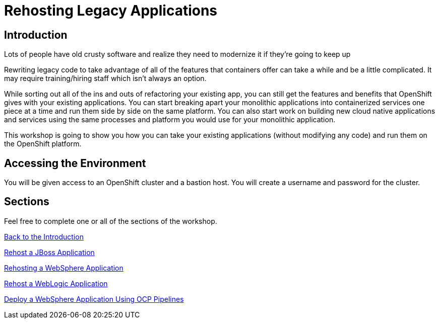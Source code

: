 = Rehosting Legacy Applications

== Introduction

Lots of people have old crusty software and realize they need to modernize it if they’re going to keep up

Rewriting legacy code to take advantage of all of the features that containers offer can take a while and be a little complicated. It may require training/hiring staff which isn’t always an option.

While sorting out all of the ins and outs of refactoring your existing app, you can still get the features and benefits that OpenShift gives with your existing applications. You can start breaking apart your monolithic applications into containerized services one piece at a time and run them side by side on the same platform. You can also start work on building new cloud native applications and services using the same processes and platform you would use for your monolithic application.

This workshop is going to show you how you can take your existing applications (without modifying any code) and run them on the OpenShift platform.


== Accessing the Environment

You will be given access to an OpenShift cluster and a bastion host. You will create a username and password for the cluster.

== Sections

Feel free to complete one or all of the sections of the workshop.

<<Introduction.adoc#, Back to the Introduction>>

<<JBossRehost.adoc#, Rehost a JBoss Application>>

<<WebSphereRehost.adoc#, Rehosting a WebSphere Application>>

<<WebLogicRehost.adoc#, Rehost a WebLogic Application>>

<<OpenShiftPipelines.adoc#, Deploy a WebSphere Application Using OCP Pipelines>>
